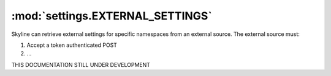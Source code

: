 .. role:: skyblue
.. role:: red

:mod:`settings.EXTERNAL_SETTINGS`
=================================

Skyline can retrieve external settings for specific namespaces from an external
source.  The external source must:

1. Accept a token authenticated POST
2. ...

THIS DOCUMENTATION STILL UNDER DEVELOPMENT